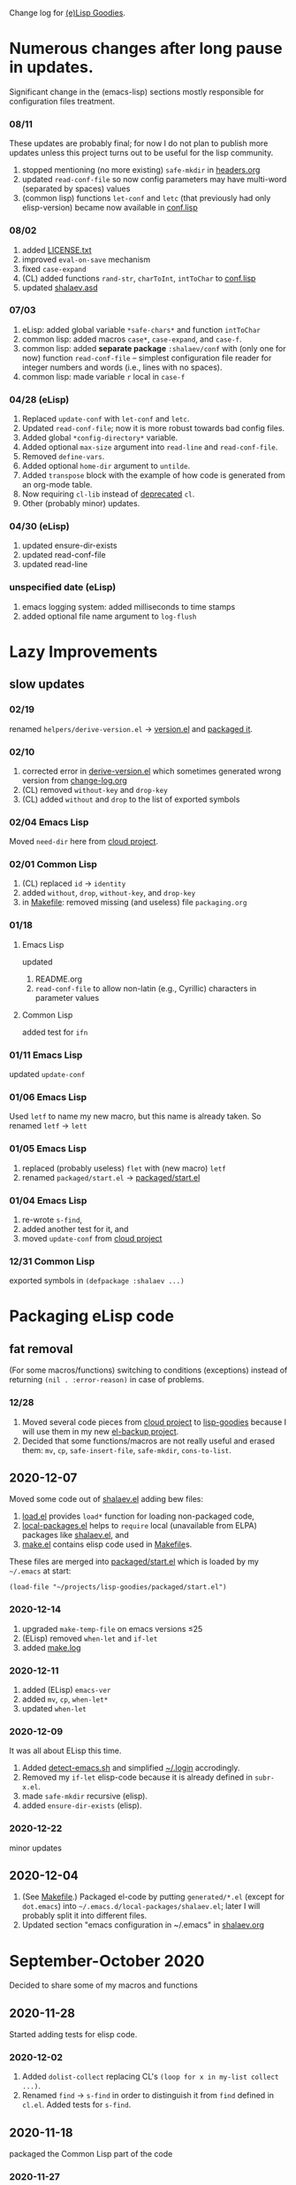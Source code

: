 Change log for [[https://github.com/chalaev/lisp-goodies][(e)Lisp Goodies]].

* Numerous changes after long pause in updates.
Significant change in the (emacs-lisp) sections mostly responsible for configuration files treatment.

*** 08/11
These updates are probably final;
for now I do not plan to publish more updates
unless this project turns out to be useful for the lisp community.

1. stopped mentioning (no more existing) =safe-mkdir= in [[file:headers.org][headers.org]]
2. updated =read-conf-file= so now config parameters may have multi-word (separated by spaces) values
3. (common lisp) functions =let-conf= and =letc= (that previously had only elisp-version) became now available in [[file:generated/conf.lisp][conf.lisp]]

*** 08/02
1. added [[file:LICENSE.txt][LICENSE.txt]]
2. improved =eval-on-save= mechanism
3. fixed =case-expand=
4. (CL) added functions =rand-str=, =charToInt=, =intToChar= to [[file:generated/conf.lisp][conf.lisp]]
5. updated [[file:shalaev.asd][shalaev.asd]]

*** 07/03
1. eLisp: added global variable =*safe-chars*= and function =intToChar=
2. common lisp: added macros =case*=, =case-expand=, and =case-f=.
3. common lisp: added *separate package* =:shalaev/conf= with (only one for now) function =read-conf-file= – 
   simplest configuration file reader for integer numbers and words (i.e., lines with no spaces).
4. common lisp: made variable =r= local in =case-f=

*** 04/28 (eLisp)
1. Replaced =update-conf= with =let-conf= and =letc=.
2. Updated =read-conf-file=; now it is more robust towards bad config files.
3. Added global =*config-directory*= variable.
4. Added optional =max-size= argument into =read-line= and =read-conf-file=.
5. Removed =define-vars=.
6. Added optional =home-dir= argument to =untilde=.
7. Added =transpose= block with the example of how code is generated from an org-mode table.
8. Now requiring =cl-lib= instead of [[https://nullprogram.com/blog/2017/10/27/][deprecated]] =cl=.
9. Other (probably minor) updates.

*** 04/30 (eLisp)
1. updated ensure-dir-exists
2. updated read-conf-file
3. updated read-line

*** unspecified date (eLisp)
1. emacs logging system: added milliseconds to time stamps
2. added optional file name argument to =log-flush=

* Lazy Improvements
** slow updates
*** 02/19
renamed =helpers/derive-version.el= → [[file:version.el][version.el]] and [[file:packaged/version.el][packaged it]].

*** 02/10
1. corrected error in [[file:helpers/derive-version.el][derive-version.el]] which sometimes generated wrong version from [[file:change-log.org][change-log.org]]
2. (CL) removed =without-key= and =drop-key=
3. (CL) added =without= and =drop= to the list of exported symbols

*** 02/04 Emacs Lisp
Moved =need-dir= here from [[https://github.com/chalaev/cloud/blob/master/1.el][cloud project]].

*** 02/01 Common Lisp
1. (CL) replaced =id= → =identity=
2. added =without=, =drop=, =without-key=, and =drop-key=
3. in [[file:Makefile][Makefile]]: removed missing (and useless) file =packaging.org=

*** 01/18
**** Emacs Lisp
updated
1. README.org
2. =read-conf-file= to allow non-latin (e.g., Cyrillic) characters in parameter values

**** Common Lisp
added test for ~ifn~

*** 01/11 Emacs Lisp
updated =update-conf=

*** 01/06 Emacs Lisp
Used =letf= to name my new macro, but this name is already taken.
So renamed =letf= → =lett=

*** 01/05 Emacs Lisp
1. replaced (probably useless) =flet= with (new macro) =letf=
2. renamed =packaged/start.el= → [[file:packaged/start.el][packaged/start.el]]

*** 01/04 Emacs Lisp
1. re-wrote =s-find=,
2. added another test for it, and
3. moved =update-conf= from [[https://github.com/chalaev/cloud][cloud project]]

*** 12/31 Common Lisp
exported symbols in =(defpackage :shalaev ...)=

* Packaging eLisp code
** fat removal
(For some macros/functions) switching to conditions (exceptions) instead of returning =(nil . :error-reason)= in case of problems.
*** 12/28
1. Moved several code pieces from [[https://github.com/chalaev/cloud][cloud project]] to [[https://github.com/chalaev/lisp-goodies][lisp-goodies]] because I will use them in my new [[https://github.com/chalaev/el-backup][el-backup project]].
2. Decided that some functions/macros are not really useful and erased them: =mv=, =cp=, =safe-insert-file=, =safe-mkdir=, =cons-to-list=.

** 2020-12-07
Moved some code out of [[file:packaged/shalaev.el][shalaev.el]] adding bew files:
1. [[file:generated/load.el][load.el]] provides =load*= function for loading non-packaged code,
2. [[file:generated/local-packages.el][local-packages.el]] helps to =require= local (unavailable from ELPA) packages like [[file:packaged/shalaev.el][shalaev.el]], and
3. [[file:generated/make.el][make.el]] contains elisp code used in [[file:Makefile][Makefile]]s.

These files are merged into [[file:packaged/start.el][packaged/start.el]] which is loaded by my =~/.emacs= at start:

=(load-file "~/projects/lisp-goodies/packaged/start.el")=

*** 2020-12-14
1. upgraded =make-temp-file= on emacs versions ≤25
2. (ELisp) removed =when-let= and =if-let=
3. added [[file:generated/make.log][make.log]]

*** 2020-12-11
1. added (ELisp) =emacs-ver=
2. added =mv=, =cp=, =when-let*= 
3. updated =when-let=

*** 2020-12-09
It was all about ELisp this time.
1. Added [[file:bash/detect-emacs.sh][detect-emacs.sh]] and simplified [[file:.login][~/.login]] accrodingly.
2. Removed my =if-let= elisp-code because it is already defined in ~subr-x.el~.
3. made =safe-mkdir= recursive (elisp).
4. added =ensure-dir-exists= (elisp).

*** 2020-12-22
minor updates

** 2020-12-04
1. (See [[file:Makefile][Makefile]].) Packaged el-code by putting =generated/*.el=  (except for ~dot.emacs~) into =~/.emacs.d/local-packages/shalaev.el=; later I will probably split it into different files.
2. Updated section "emacs configuration in ~/.emacs" in [[file:shalaev.org][shalaev.org]]

* September-October 2020
Decided to share some of my macros and functions

** 2020-11-28
Started adding tests for elisp code.

*** 2020-12-02
1. Added ~dolist-collect~ replacing CL's =(loop for x in my-list collect ...)=.
2. Renamed ~find~ → ~s-find~ in order to distinguish it from ~find~ defined in ~cl.el~.
   Added tests for ~s-find~.

** 2020-11-18
packaged the Common Lisp part of the code

*** 2020-11-27
added this Change Log

*** 2020-11-24
added (sb-rt) tests

** 2020-11-17
updated "if-let" + "ifn-let" + (CL) "when-let" + "needs-set" + "cond-let"
(Before this update the code was barely useful.)
